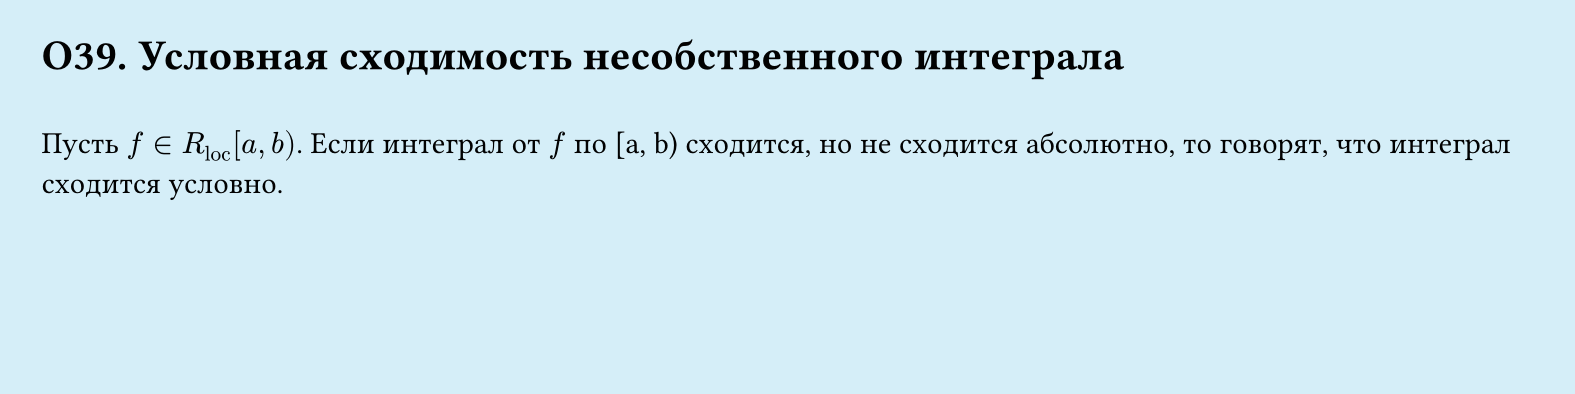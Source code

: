 #set page(width: 20cm, height: 5cm, fill: color.hsl(197.14deg, 71.43%, 90.39%), margin: 15pt)
#set align(left + top)
= О39. Условная сходимость несобственного интеграла
\
Пусть $f in R_"loc" [a, b)$. Если интеграл от $f$ по [a, b) сходится, но не сходится абсолютно, то говорят, что интеграл сходится условно.